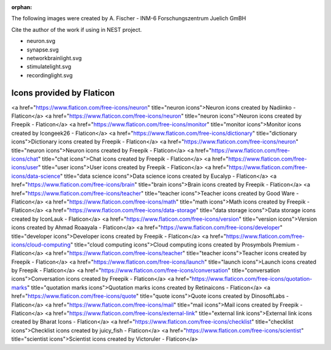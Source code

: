 :orphan:


The following images were created by A. Fischer - INM-6 Forschungszentrum Juelich GmBH

Cite the author of the work if using in NEST project.

* neuron.svg
* synapse.svg
* networkbrainlight.svg
* stimulatelight.svg
* recordinglight.svg


Icons provided by Flaticon
--------------------------


<a href="https://www.flaticon.com/free-icons/neuron" title="neuron icons">Neuron icons created by Nadiinko - Flaticon</a>
<a href="https://www.flaticon.com/free-icons/neuron" title="neuron icons">Neuron icons created by Freepik - Flaticon</a>
<a href="https://www.flaticon.com/free-icons/monitor" title="monitor icons">Monitor icons created by Icongeek26 - Flaticon</a>
<a href="https://www.flaticon.com/free-icons/dictionary" title="dictionary icons">Dictionary icons created by Freepik - Flaticon</a>
<a href="https://www.flaticon.com/free-icons/neuron" title="neuron icons">Neuron icons created by Freepik - Flaticon</a>
<a href="https://www.flaticon.com/free-icons/chat" title="chat icons">Chat icons created by Freepik - Flaticon</a>
<a href="https://www.flaticon.com/free-icons/user" title="user icons">User icons created by Freepik - Flaticon</a>
<a href="https://www.flaticon.com/free-icons/data-science" title="data science icons">Data science icons created by Eucalyp - Flaticon</a>
<a href="https://www.flaticon.com/free-icons/brain" title="brain icons">Brain icons created by Freepik - Flaticon</a>
<a href="https://www.flaticon.com/free-icons/teacher" title="teacher icons">Teacher icons created by Good Ware - Flaticon</a>
<a href="https://www.flaticon.com/free-icons/math" title="math icons">Math icons created by Freepik - Flaticon</a>
<a href="https://www.flaticon.com/free-icons/data-storage" title="data storage icons">Data storage icons created by IconLauk - Flaticon</a>
<a href="https://www.flaticon.com/free-icons/version" title="version icons">Version icons created by Ahmad Roaayala - Flaticon</a>
<a href="https://www.flaticon.com/free-icons/developer" title="developer icons">Developer icons created by Freepik - Flaticon</a>
<a href="https://www.flaticon.com/free-icons/cloud-computing" title="cloud computing icons">Cloud computing icons created by Prosymbols Premium - Flaticon</a>
<a href="https://www.flaticon.com/free-icons/teacher" title="teacher icons">Teacher icons created by Freepik - Flaticon</a>
<a href="https://www.flaticon.com/free-icons/launch" title="launch icons">Launch icons created by Freepik - Flaticon</a>
<a href="https://www.flaticon.com/free-icons/conversation" title="conversation icons">Conversation icons created by Freepik - Flaticon</a>
<a href="https://www.flaticon.com/free-icons/quotation-marks" title="quotation marks icons">Quotation marks icons created by Retinaicons - Flaticon</a>
<a href="https://www.flaticon.com/free-icons/quote" title="quote icons">Quote icons created by DinosoftLabs - Flaticon</a>
<a href="https://www.flaticon.com/free-icons/mail" title="mail icons">Mail icons created by Freepik - Flaticon</a>
<a href="https://www.flaticon.com/free-icons/external-link" title="external link icons">External link icons created by Bharat Icons - Flaticon</a>
<a href="https://www.flaticon.com/free-icons/checklist" title="checklist icons">Checklist icons created by juicy_fish - Flaticon</a>
<a href="https://www.flaticon.com/free-icons/scientist" title="scientist icons">Scientist icons created by Victoruler - Flaticon</a>

